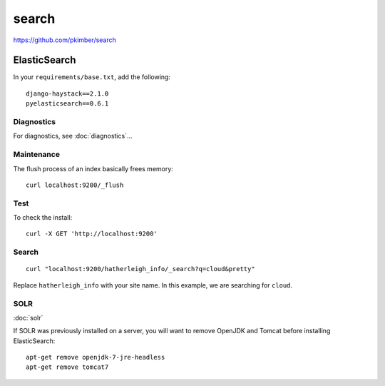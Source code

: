 search
******

.. highlight:: bash

https://github.com/pkimber/search

ElasticSearch
=============

In your ``requirements/base.txt``, add the following::

  django-haystack==2.1.0
  pyelasticsearch==0.6.1

Diagnostics
-----------

For diagnostics, see :doc:`diagnostics`...

Maintenance
-----------

The flush process of an index basically frees memory::

  curl localhost:9200/_flush

Test
----

To check the install::

  curl -X GET 'http://localhost:9200'

Search
------

::

  curl "localhost:9200/hatherleigh_info/_search?q=cloud&pretty"

Replace ``hatherleigh_info`` with your site name.  In this example, we are
searching for ``cloud``.

SOLR
----

:doc:`solr`

If SOLR was previously installed on a server, you will want to remove OpenJDK
and Tomcat before installing ElasticSearch::

  apt-get remove openjdk-7-jre-headless
  apt-get remove tomcat7
